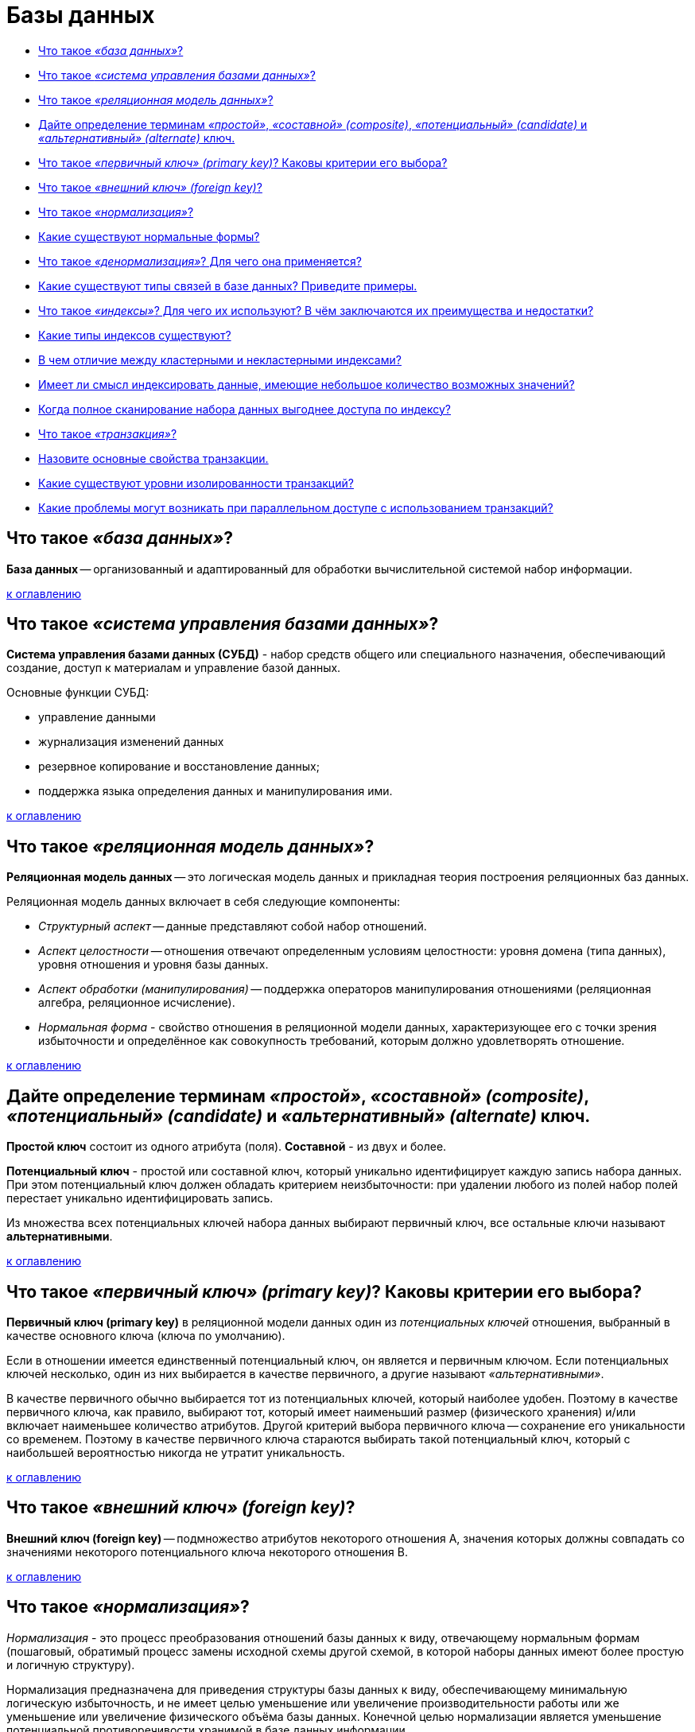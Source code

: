 
= Базы данных

* <<Что-такое-база-данных,Что такое _«база данных»_?>>
* <<Что-такое-система-управления-базами-данных,Что такое _«система управления базами данных»_?>>
* <<Что-такое-реляционная-модель-данных,Что такое _«реляционная модель данных»_?>>
* <<Дайте-определение-терминам-простой-составной-composite-потенциальный-candidate-и-альтернативный-alternate-ключ,Дайте определение терминам _«простой»_, _«составной» (composite)_, _«потенциальный» (candidate)_ и _«альтернативный» (alternate)_ ключ.>>
* <<Что-такое-первичный-ключ-primary-key-Каковы-критерии-его-выбора,Что такое _«первичный ключ» (primary key)_? Каковы критерии его выбора?>>
* <<Что-такое-внешний-ключ-foreign-key,Что такое _«внешний ключ» (foreign key)_?>>
* <<Что-такое-нормализация,Что такое _«нормализация»_?>>
* <<Какие-существуют-нормальные-формы,Какие существуют нормальные формы?>>
* <<Что-такое-денормализация-Для-чего-она-применяется,Что такое _«денормализация»_? Для чего она применяется?>>
* <<Какие-существуют-типы-связей-в-базе-данных-Приведите-примеры,Какие существуют типы связей в базе данных? Приведите примеры.>>
* <<Что-такое-индексы-Для-чего-их-используют-В-чём-заключаются-их-преимущества-и-недостатки,Что такое _«индексы»_? Для чего их используют? В чём заключаются их преимущества и недостатки?>>
* <<Какие-типы-индексов-существуют,Какие типы индексов существуют?>>
* <<В-чем-отличие-между-кластерными-и-некластерными-индексами,В чем отличие между кластерными и некластерными индексами?>>
* <<Имеет-ли-смысл-индексировать-данные-имеющие-небольшое-количество-возможных-значений,Имеет ли смысл индексировать данные, имеющие небольшое количество возможных значений?>>
* <<Когда-полное-сканирование-набора-данных-выгоднее-доступа-по-индексу,Когда полное сканирование набора данных выгоднее доступа по индексу?>>
* <<Что-такое-транзакция,Что такое _«транзакция»_?>>
* <<Назовите-основные-свойства-транзакции,Назовите основные свойства транзакции.>>
* <<Какие-существуют-уровни-изолированности-транзакций,Какие существуют уровни изолированности транзакций?>>
* <<Какие-проблемы-могут-возникать-при-параллельном-доступе-с-использованием-транзакций,Какие проблемы могут возникать при параллельном доступе с использованием транзакций?>>

== Что такое _«база данных»_?

*База данных* -- организованный и адаптированный для обработки вычислительной системой набор информации.

<<Базы-данных,к оглавлению>>

== Что такое _«система управления базами данных»_?

*Система управления базами данных (СУБД)* - набор средств общего или специального назначения, обеспечивающий создание, доступ к материалам и управление базой данных.

Основные функции СУБД:

* управление данными
* журнализация изменений данных
* резервное копирование и восстановление данных;
* поддержка языка определения данных и манипулирования ими.

<<Базы-данных,к оглавлению>>

== Что такое _«реляционная модель данных»_?

*Реляционная модель данных* -- это логическая модель данных и прикладная теория построения реляционных баз данных.

Реляционная модель данных включает в себя следующие компоненты:

* _Структурный аспект_ -- данные представляют собой набор отношений.
* _Аспект целостности_ -- отношения отвечают определенным условиям целостности: уровня домена (типа данных), уровня отношения и уровня базы данных.
* _Аспект обработки (манипулирования)_ -- поддержка операторов манипулирования отношениями (реляционная алгебра, реляционное исчисление).
* _Нормальная форма_ - свойство отношения в реляционной модели данных, характеризующее его с точки зрения избыточности и определённое как совокупность требований, которым должно удовлетворять отношение.

<<Базы-данных,к оглавлению>>

== Дайте определение терминам _«простой»_, _«составной» (composite)_, _«потенциальный» (candidate)_ и _«альтернативный» (alternate)_ ключ.

*Простой ключ* состоит из одного атрибута (поля). *Составной* - из двух и более.

*Потенциальный ключ* - простой или составной ключ, который уникально идентифицирует каждую запись набора данных. При этом потенциальный ключ должен обладать критерием неизбыточности: при удалении любого из полей набор полей перестает уникально идентифицировать запись.

Из множества всех потенциальных ключей набора данных выбирают первичный ключ, все остальные ключи называют *альтернативными*.

<<Базы-данных,к оглавлению>>

== Что такое _«первичный ключ» (primary key)_? Каковы критерии его выбора?

*Первичный ключ (primary key)* в реляционной модели данных один из _потенциальных ключей_ отношения, выбранный в качестве основного ключа (ключа по умолчанию).

Если в отношении имеется единственный потенциальный ключ, он является и первичным ключом. Если потенциальных ключей несколько, один из них выбирается в качестве первичного, а другие называют _«альтернативными»_.

В качестве первичного обычно выбирается тот из потенциальных ключей, который наиболее удобен. Поэтому в качестве первичного ключа, как правило, выбирают тот, который имеет наименьший размер (физического хранения) и/или включает наименьшее количество атрибутов. Другой критерий выбора первичного ключа -- сохранение его уникальности со временем. Поэтому в качестве первичного ключа стараются выбирать такой потенциальный ключ, который с наибольшей вероятностью никогда не утратит уникальность.

<<Базы-данных,к оглавлению>>

== Что такое _«внешний ключ» (foreign key)_?

*Внешний ключ (foreign key)* -- подмножество атрибутов некоторого отношения A, значения которых должны совпадать со значениями некоторого потенциального ключа некоторого отношения B.

<<Базы-данных,к оглавлению>>

== Что такое _«нормализация»_?

_Нормализация_ - это процесс преобразования отношений базы данных к виду, отвечающему нормальным формам (пошаговый, обратимый процесс замены исходной схемы другой схемой, в которой наборы данных имеют более простую и логичную структуру).

Нормализация предназначена для приведения структуры базы данных к виду, обеспечивающему минимальную логическую избыточность, и не имеет целью уменьшение или увеличение производительности работы или же уменьшение или увеличение физического объёма базы данных. Конечной целью нормализации является уменьшение потенциальной противоречивости хранимой в базе данных информации.

<<Базы-данных,к оглавлению>>

== Какие существуют нормальные формы?

*Первая нормальная форма (1NF)* - Отношение находится в 1NF, если значения всех его атрибутов атомарны (неделимы).

*Вторая нормальная форма (2NF)* - Отношение находится в 2NF, если оно находится в 1NF, и при этом все неключевые атрибуты зависят только от ключа целиком, а не от какой-то его части.

*Третья нормальная форма (3NF)* - Отношение находится в 3NF, если оно находится в 2NF и все неключевые атрибуты не зависят друг от друга.

*Четвёртая нормальная форма (4NF)* - Отношение находится в 4NF , если оно находится в 3NF и если в нем не содержатся независимые группы атрибутов, между которыми существует отношение «многие-ко-многим».

*Пятая нормальная форма (5NF)* - Отношение находится в 5NF, когда каждая нетривиальная зависимость соединения в ней определяется потенциальным ключом (ключами) этого отношения.

*Шестая нормальная форма (6NF)* - Отношение находится в 6NF, когда она удовлетворяет всем нетривиальным зависимостям соединения, т.е. когда она неприводима, то есть не может быть подвергнута дальнейшей декомпозиции без потерь. Каждая переменная отношения, которая находится в 6NF, также находится и в 5NF. Введена как обобщение пятой нормальной формы для хронологической базы данных.

*Нормальная форма Бойса-Кодда, усиленная 3 нормальная форма (BCNF)* - Отношение находится в BCNF, когда каждая её нетривиальная и неприводимая слева функциональная зависимость имеет в качестве своего детерминанта некоторый потенциальный ключ.

*Доменно-ключевая нормальная форма (DKNF)* -  Отношение находится в DKNF, когда каждое наложенное на неё ограничение является логическим следствием ограничений доменов и ограничений ключей, наложенных на данное отношение.

<<Базы-данных,к оглавлению>>

== Что такое _«денормализация»_? Для чего она применяется?

*Денормализация базы данных* -- это процесс осознанного приведения базы данных к виду, в котором она не будет соответствовать правилам нормализации. Обычно это необходимо для повышения производительности и скорости извлечения данных, за счет увеличения избыточности данных.

<<Базы-данных,к оглавлению>>

== Какие существуют типы связей в базе данных? Приведите примеры.

* *Один к одному* - любому значению атрибута А соответствует только одно значение атрибута В, и наоборот.

____
Каждый университет гарантированно имеет 1-го ректора: _1 университет → 1 ректор_.
____

* *Один ко многим* - любому значению атрибута А соответствует 0, 1 или несколько значений атрибута В.

____
В каждом университете есть несколько факультетов: _1 университет → много факультетов_.
____

* *Многие ко многим* - любому значению атрибута А соответствует 0, 1 или несколько значений атрибута В, и любому значению атрибута В соответствует 0, 1 или несколько значение атрибута А.

____
1 профессор может преподавать на нескольких факультетах, в то же время на 1-ом факультете может преподавать несколько профессоров: _Несколько профессоров ↔ Несколько факультетов_.
____

<<Базы-данных,к оглавлению>>

== Что такое _«индексы»_? Для чего их используют? В чём заключаются их преимущества и недостатки?

*Индекс (index)* -- объект базы данных, создаваемый с целью повышения производительности выборки данных.

Наборы данных могут иметь большое количество записей, которые хранятся в произвольном порядке, и их поиск по заданному критерию путём последовательного просмотра набора данных запись за записью может занимать много времени. Индекс формируется из значений одного или нескольких полей и указателей на соответствующие записи набора данных, - таким образом, достигается значительный прирост скорости выборки из этих данных.

Преимущества

* ускорение поиска и сортировки по определенному полю или набору полей.
* обеспечение уникальности данных.

Недостатки

* требование дополнительного места на диске и в оперативной памяти и чем больше/длиннее ключ, тем больше размер индекса.
* замедление операций вставки, обновления и удаления записей, поскольку при этом приходится обновлять сами индексы.

Индексы предпочтительней для:

* Поля-счетчика, чтобы в том числе избежать и повторения значений в этом поле;
* Поля, по которому проводится сортировка данных;
* Полей, по которым часто проводится соединение наборов данных. Поскольку в этом случае данные располагаются в порядке возрастания индекса и соединение происходит значительно быстрее;
* Поля, которое объявлено первичным ключом (primary key);
* Поля, в котором данные выбираются из некоторого диапазона. В этом случае как только будет найдена первая запись с нужным значением, все последующие значения будут расположены рядом.

Использование индексов нецелесообразно для:

* Полей, которые редко используются в запросах;
* Полей, которые содержат всего два или три значения, например: _мужской_,  _женский пол_ или значения _«да»_, _«нет»_.

<<Базы-данных,к оглавлению>>

== Какие типы индексов существуют?

*По порядку сортировки*

* _упорядоченные_ -- индексы, в которых элементы упорядочены;
* _возрастающие_;
* _убывающие_;
* _неупорядоченные_ -- индексы, в которых элементы неупорядочены.

*По источнику данных*

* _индексы по представлению (view)_;
* _индексы по выражениям_.

*По воздействию на источник данных*

* _кластерный индекс_ - при определении в наборе данных физическое расположение данных перестраивается в соответствии со структурой индекса. Логическая структура набора данных в этом случае представляет собой скорее словарь, чем индекс. Данные в словаре физически упорядочены, например по алфавиту. Кластерные индексы могут дать существенное увеличение производительности поиска данных даже по сравнению с обычными индексами. Увеличение производительности особенно заметно при работе с последовательными данными.
* _некластерный индекс_ -- наиболее типичные представители семейства индексов. В отличие от кластерных, они не перестраивают физическую структуру набора данных, а лишь организуют ссылки на соответствующие записи. Для идентификации нужной записи в наборе данных некластерный индекс организует специальные указатели, включающие в себя: информацию об идентификационном номере файла, в котором хранится запись; идентификационный номер страницы соответствующих данных; номер искомой записи на соответствующей странице; содержимое столбца.

*По структуре*

* _B*-деревья_;
* _B+-деревья_;
* _B-деревья_;
* _Хэши_.

*По количественному составу*

* _простой индекс (индекс с одним ключом)_ -- строится по одному полю;
* _составной (многоключевой, композитный) индекс_ -- строится по нескольким полям при этом важен порядок их следования;
* _индекс с включенными столбцами_ -- некластеризованный индекс, дополнительно содержащий кроме ключевых столбцов еще и неключевые;
* _главный индекс (индекс по первичному ключу)_ -- это тот индексный ключ, под управлением которого в данный момент находится набор данных. Набор данных не может быть отсортирован по нескольким индексным ключам одновременно. Хотя, если один и тот же набор данных открыт одновременно в нескольких рабочих областях, то у каждой копии набора данных может быть назначен свой главный индекс.

*По характеристике содержимого*

* _уникальный индекс_ состоит из множества уникальных значений поля;
* _плотный индекс_ (NoSQL) -- индекс, при котором, каждом документе в индексируемой коллекции соответствует запись в индексе, даже если в документе нет индексируемого поля.
* _разреженный индекс_ (NoSQL) -- тот, в котором представлены только те документы, для которых индексируемый ключ имеет какое-то определённое значение (существует).
* _пространственный индекс_ -- оптимизирован для описания географического местоположения. Представляет из себя многоключевой индекс состоящий из широты и долготы.
* _составной пространственный индекс_ -- индекс, включающий в себя кроме широты и долготы ещё какие-либо мета-данные (например теги). Но географические координаты должны стоять на первом месте.
* _полнотекстовый (инвертированный) индекс_ -- словарь, в котором перечислены все слова и указано, в каких местах они встречаются. При наличии такого индекса достаточно осуществить поиск нужных слов в нём и тогда сразу же будет получен список документов, в которых они встречаются.
* _хэш-индекс_ предполагает хранение не самих значений, а их хэшей, благодаря чему уменьшается размер (а, соответственно, и увеличивается скорость их обработки) индексов из больших полей. Таким образом, при запросах с использованием хэш-индексов, сравниваться будут не искомое со значения поля, а хэш от искомого значения с хэшами полей.
Из-за нелинейнойсти хэш-функций данный индекс нельзя сортировать по значению, что приводит к невозможности использования в сравнениях больше/меньше и «is null». Кроме того, так как хэши не уникальны, то для совпадающих хэшей применяются методы разрешения коллизий.
* _битовый индекс (bitmap index)_ -- метод битовых индексов заключается в создании отдельных битовых карт (последовательностей 0 и 1) для каждого возможного значения столбца, где каждому биту соответствует запись с индексируемым значением, а его значение равное 1 означает, что запись, соответствующая позиции бита содержит индексируемое значение для данного столбца или свойства.
* _обратный индекс (reverse index)_ -- B-tree индекс, но с реверсированным ключом, используемый в основном для монотонно возрастающих значений (например, автоинкрементный идентификатор) в OLTP системах с целью снятия конкуренции за последний листовой блок индекса, т.к. благодаря переворачиванию значения две соседние записи индекса попадают в разные блоки индекса. Он не может использоваться для диапазонного поиска.
* _функциональный индекс, индекс по вычисляемому полю (function-based index)_ -- индекс, ключи которого хранят результат пользовательских функций. Функциональные индексы часто строятся для полей, значения которых проходят предварительную обработку перед сравнением в команде SQL. Например, при сравнении строковых данных без учета регистра символов часто используется функция UPPER. Кроме того, функциональный индекс может помочь реализовать любой другой отсутствующий тип индексов данной СУБД.
* _первичный индекс_ -- уникальный индекс по полю первичного ключа.
* _вторичный индекс_ -- индекс по другим полям (кроме поля первичного ключа).
* _XML-индекс_ -- вырезанное материализованное представление больших двоичных XML-объектов (BLOB) в столбце с типом данных xml.

*По механизму обновления*

* _полностью перестраиваемый_ -- при добавлении элемента заново перестраивается весь индекс.
* _пополняемый (балансируемый)_ -- при добавлении элементов индекс перестраивается частично (например, одна из ветви) и периодически балансируется.

*По покрытию индексируемого содержимого*

* _полностью покрывающий (полный) индекс_ -- покрывает всё содержимое индексируемого объекта.
* _частичный индекс (partial index)_ -- это индекс, построенный на части набора данных, удовлетворяющей определенному условию самого индекса. Данный индекс создан для уменьшения размера индекса.
* _инкрементный (delta) индекс_ -- индексируется малая часть данных(дельта), как правило, по истечении определённого времени. Используется при интенсивной записи. Например, полный индекс перестраивается раз в сутки, а дельта-индекс строится каждый час. По сути это частичный индекс по временной метке.
* _индекс реального времени (real-time index)_ -- особый вид инкрементного индекса, характеризующийся высокой скоростью построения. Предназначен для часто меняющихся данных.

*Индексы в кластерных системах*

* _глобальный индекс_ -- индекс по всему содержимому всех сегментов БД (shard).
* _сегментный индекс_ -- глобальный индекс по полю-сегментируемому ключу (shard key). Используется для быстрого определения сегмента, на котором хранятся данные в процессе маршрутизации запроса в кластере БД.
* _локальный индекс_ --  индекс по содержимому только одного сегмента БД.

<<Базы-данных,к оглавлению>>

== В чем отличие между кластерными и некластерными индексами?

Некластерные индексы - данные физически расположены в произвольном порядке, но логически упорядочены согласно индексу. Такой тип индексов подходит для часто изменяемого набора данных.

При кластерном индексировании данные физически упорядочены, что серьезно повышает скорость выборок данных (но только в случае последовательного доступа к данным). Для одного набора данных может быть создан только один кластерный индекс.

<<Базы-данных,к оглавлению>>

== Имеет ли смысл индексировать данные, имеющие небольшое количество возможных значений?

Примерное правило, которым можно руководствоваться при создании индекса - если объем информации (в байтах) НЕ удовлетворяющей условию выборки меньше, чем размер индекса (в байтах) по данному условию выборки, то в общем случае оптимизация приведет к замедлению выборки.

<<Базы-данных,к оглавлению>>

== Когда полное сканирование набора данных выгоднее доступа по индексу?

Полное сканирование производится многоблочным чтением. Сканирование по индексу - одноблочным. Также, при доступе по индексу сначала идет сканирование самого индекса, а затем чтение блоков из набора данных. Число блоков, которые надо при этом прочитать из набора зависит от фактора кластеризации. Если суммарная стоимость всех необходимых одноблочных чтений больше стоимости полного сканирования многоблочным чтением, то полное сканирование выгоднее, и оно выбирается оптимизатором.

Таким образом, полное сканирование выбирается при слабой селективности предикатов запроса и/или слабой кластеризации данных, либо в случае очень маленьких наборов данных.

<<Базы-данных,к оглавлению>>

== Что такое _«транзакция»_?

*Транзакция* - это воздействие на базу данных, переводящее её из одного целостного состояния в другое и выражаемое в изменении данных, хранящихся в базе данных.

<<Базы-данных,к оглавлению>>

== Назовите основные свойства транзакции.

*Атомарность (atomicity)* гарантирует, что никакая транзакция не будет зафиксирована в системе частично. Будут либо выполнены все её подоперации, либо не выполнено ни одной.

*Согласованность (consistency)*. Транзакция, достигающая своего нормального завершения и, тем самым, фиксирующая свои результаты, сохраняет согласованность базы данных.

*Изолированность (isolation)*. Во время выполнения транзакции параллельные транзакции не должны оказывать влияние на её результат.

*Долговечность (durability)*. Независимо от проблем на нижних уровнях (к примеру, обесточивание системы или сбои в оборудовании) изменения, сделанные успешно завершённой транзакцией, должны остаться сохранёнными после возвращения системы в работу.

<<Базы-данных,к оглавлению>>

== Какие существуют уровни изолированности транзакций?

В порядке увеличения изолированности транзакций и, соответственно, надёжности работы с данными:

* *Чтение неподтверждённых данных (грязное чтение) (read uncommitted, dirty read)* -- чтение незафиксированных изменений как своей транзакции, так и параллельных транзакций. Нет гарантии, что данные, изменённые другими транзакциями, не будут в любой момент изменены в результате их отката, поэтому такое чтение является потенциальным источником ошибок. Невозможны потерянные изменения, возможны неповторяемое чтение и фантомы.
* *Чтение подтверждённых данных (read committed)* -- чтение всех изменений своей транзакции и зафиксированных изменений параллельных транзакций. Потерянные изменения и грязное чтение не допускается, возможны неповторяемое чтение и фантомы.
* *Повторяемость чтения (repeatable read, snapshot)* -- чтение всех изменений своей транзакции, любые изменения, внесённые параллельными транзакциями после начала своей, недоступны. Потерянные изменения, грязное и неповторяемое чтение невозможны, возможны фантомы.
* *Упорядочиваемость (serializable)* -- результат параллельного выполнения сериализуемой транзакции с другими транзакциями должен быть логически эквивалентен результату их какого-либо последовательного выполнения. Проблемы синхронизации не возникают.

<<Базы-данных,к оглавлению>>

== Какие проблемы могут возникать при параллельном доступе с использованием транзакций?

При параллельном выполнении транзакций возможны следующие проблемы:

* *Потерянное обновление (lost update)* -- при одновременном изменении одного блока данных разными транзакциями одно из изменений теряется;
* *«Грязное» чтение (dirty read)* -- чтение данных, добавленных или изменённых транзакцией, которая впоследствии не подтвердится (откатится);
* *Неповторяющееся чтение (non-repeatable read)* -- при повторном чтении в рамках одной транзакции ранее прочитанные данные оказываются изменёнными;
* *Фантомное чтение (phantom reads)* -- одна транзакция в ходе своего выполнения несколько раз выбирает множество записей по одним и тем же критериям. Другая транзакция в интервалах между этими выборками добавляет или удаляет записи или изменяет столбцы некоторых записей, используемых в критериях выборки первой транзакции, и успешно заканчивается. В результате получится, что одни и те же выборки в первой транзакции дают разные множества записей.
Предположим, имеется две транзакции, открытые различными приложениями, в которых выполнены следующие SQL-операторы:

|===
| Транзакция 1 | Транзакция 2

|
| SELECT SUM(f2) FROM tbl1;

| INSERT INTO tbl1 (f1,f2) VALUES (15,20);
|

| COMMIT;
|

|
| SELECT SUM(f2) FROM tbl1;
|===

В транзакции 2 выполняется SQL-оператор, использующий все значения поля f2. Затем в транзакции 1 выполняется вставка новой строки, приводящая к тому, что повторное выполнение SQL-оператора в транзакции 2 выдаст другой результат. Такая ситуация называется чтением фантома (фантомным чтением). От неповторяющегося чтения оно отличается тем, что результат повторного обращения к данным изменился не из-за изменения/удаления самих этих данных, а из-за появления новых (фантомных) данных.

<<Базы-данных,к оглавлению>>

== Источники

* https://ru.wikipedia.org/wiki/[Википедия]
* http://tokarchuk.ru/2012/08/indexes-classification/[tokarchuk.ru]
* http://www.quizful.net/interview/sql/[Quizful]

xref:README.adoc[Вопросы для собеседования]
